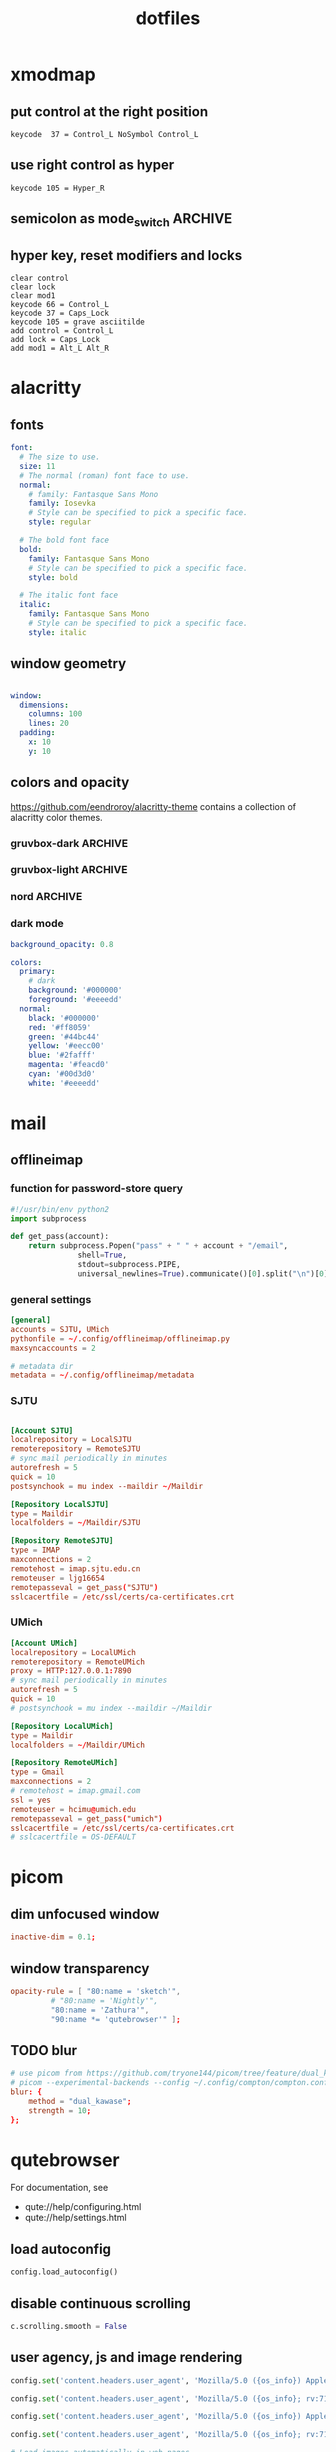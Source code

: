 #+TITLE: dotfiles
#+STARTUP: content
#+PROPERTY: header-args:sh   :tangle-mode (identity #o755)

* xmodmap
:PROPERTIES:
:header-args: :tangle ~/.Xmodmap
:END:

** put control at the right position

#+begin_src fundamental
keycode  37 = Control_L NoSymbol Control_L
#+end_src

** use right control as hyper

#+begin_src fundamental
keycode 105 = Hyper_R
#+end_src

** semicolon as mode_switch                                       :ARCHIVE:
:PROPERTIES:
:header-args: :tangle nil
:END:

 The idea is from https://oremacs.com/2015/02/14/semi-xmodmap/

#+begin_src fundamental
keycode  47 = Mode_switch Mode_switch Mode_switch
#+end_src

*** for {1-9} ∪ {0}, mode_switch acts as shift

#+begin_src fundamental
keycode  49 = Escape Escape
keycode  10 = 1 exclam exclam U2081
keycode  11 = 2 at at U2082
keycode  12 = 3 numbersign numbersign U2083
keycode  13 = 4 dollar dollar U2084
keycode  14 = 5 percent percent U2085
keycode  15 = 6 asciicircum asciicircum U2086
keycode  16 = 7 ampersand ampersand U2087
keycode  17 = 8 asterisk asterisk U2605
keycode  18 = 9 parenleft parenleft U2089
keycode  19 = 0 parenright parenright U2080
#+end_src

*** for a-z

#+begin_src fundamental
keycode  24 = q Q U03B8 U0398
keycode  25 = w W backslash bar
keycode  26 = e E equal U0395
keycode  27 = r R U03C1
keycode  28 = t T asciitilde U03A4
keycode  29 = y Y grave U03A5
keycode  30 = u U U03C8 U03A8
keycode  31 = i I Tab ISO_Left_Tab
keycode  32 = o O asciicircum U039F
keycode  33 = p P U03C0 U03A0
keycode  38 = a A minus U03b1
keycode  39 = s S underscore U039E
keycode  40 = d D colon U0394
keycode  41 = f F BackSpace U03A6
keycode  42 = g G greater U0393
keycode  43 = h H U03B7 U0397
keycode  44 = j J semicolon U03AA
keycode  45 = k K U03BA U039A
keycode  46 = l L less U039B
keycode  52 = z Z plus U0396
keycode  53 = x X U03C7 U03A7
keycode  54 = c C U03C3 U03A3
keycode  55 = v V Return U03DE
keycode  56 = b B grave U03B2
keycode  57 = n N U03BD U039D
keycode  58 = m M U03BC U039C
#+end_src

** hyper key, reset modifiers and locks

#+begin_src fundamental
clear control
clear lock
clear mod1
keycode 66 = Control_L
keycode 37 = Caps_Lock
keycode 105 = grave asciitilde
add control = Control_L
add lock = Caps_Lock
add mod1 = Alt_L Alt_R
#+end_src

* alacritty
:PROPERTIES:
:header-args: :tangle ~/.config/alacritty/alacritty.yml
:END:

** fonts

#+begin_src yaml
font:
  # The size to use.
  size: 11
  # The normal (roman) font face to use.
  normal:
    # family: Fantasque Sans Mono
    family: Iosevka
    # Style can be specified to pick a specific face.
    style: regular

  # The bold font face
  bold:
    family: Fantasque Sans Mono
    # Style can be specified to pick a specific face.
    style: bold

  # The italic font face
  italic:
    family: Fantasque Sans Mono
    # Style can be specified to pick a specific face.
    style: italic
#+end_src

** window geometry

#+begin_src yaml

window:
  dimensions:
    columns: 100
    lines: 20
  padding:
    x: 10
    y: 10

#+end_src

** colors and opacity


https://github.com/eendroroy/alacritty-theme contains a collection of alacritty color themes.

*** gruvbox-dark                                                  :ARCHIVE:

#+begin_src yaml
# Colors (Gruvbox dark)
colors:
  # Default colors
  primary:
    # hard contrast: background = '0x1d2021'
    background: '0x282828'
    # soft contrast: background = '0x32302f'
    foreground: '0xebdbb2'

  # Normal colors
  normal:
    black:   '0x282828'
    red:     '0xcc241d'
    green:   '0x98971a'
    yellow:  '0xd79921'
    blue:    '0x458588'
    magenta: '0xb16286'
    cyan:    '0x689d6a'
    white:   '0xa89984'

  # Bright colors
  bright:
    black:   '0x928374'
    red:     '0xfb4934'
    green:   '0xb8bb26'
    yellow:  '0xfabd2f'
    blue:    '0x83a598'
    magenta: '0xd3869b'
    cyan:    '0x8ec07c'
    white:   '0xebdbb2'
#+end_src

*** gruvbox-light                                                   :ARCHIVE:

#+begin_src yaml
# Colors (Gruvbox light)
colors:
  # Default colors
  primary:
    # hard contrast: background = '0xf9f5d7'
    background: '0xfbf1c7'
    # soft contrast: background = '0xf2e5bc'
    foreground: '0x3c3836'

  # Normal colors
  normal:
    black:   '0xfbf1c7'
    red:     '0xcc241d'
    green:   '0x98971a'
    yellow:  '0xd79921'
    blue:    '0x458588'
    magenta: '0xb16286'
    cyan:    '0x689d6a'
    white:   '0x7c6f64'

  # Bright colors
  bright:
    black:   '0x928374'
    red:     '0x9d0006'
    green:   '0x79740e'
    yellow:  '0xb57614'
    blue:    '0x076678'
    magenta: '0x8f3f71'
    cyan:    '0x427b58'
    white:   '0x3c3836'
#+end_src

*** nord                                                            :ARCHIVE:

But the background is just black.

#+begin_src yaml
background_opacity: 0.8

colors:
  primary:
    # background: '#2e3441'
    background: "#000000"
    foreground: '#eceff1'
    dim_foreground: '#a5abb6'
  cursor:
    text: '#2e3440'
    cursor: '#d8dee9'
  vi_mode_cursor:
    text: '#2e3440'
    cursor: '#d8dee9'
  selection:
    text: CellForeground
    background: '#4c566a'
  search:
    matches:
      foreground: CellBackground
      background: '#88c0d0'
    bar:
      background: '#434c5e'
      foreground: '#d8dee9'
  normal:
    black: '#3b4252'
    red: '#bf616a'
    green: '#a3be8c'
    yellow: '#ebcb8b'
    blue: '#81a1c1'
    magenta: '#b48ead'
    cyan: '#88c0d0'
    white: '#e5e9f0'
  bright:
    black: '#4c566a'
    red: '#bf616a'
    green: '#a3be8c'
    yellow: '#ebcb8b'
    blue: '#81a1c1'
    magenta: '#b48ead'
    cyan: '#8fbcbb'
    white: '#eceff4'
  dim:
    black: '#373e4d'
    red: '#94545d'
    green: '#809575'
    yellow: '#b29e75'
    blue: '#68809a'
    magenta: '#8c738c'
    cyan: '#6d96a5'
    white: '#aeb3bb'
#+end_src

*** dark mode
#+begin_src yaml
background_opacity: 0.8

colors:
  primary:
    # dark
    background: '#000000'
    foreground: '#eeeedd'
  normal:
    black: '#000000'
    red: '#ff8059'
    green: '#44bc44'
    yellow: '#eecc00'
    blue: '#2fafff'
    magenta: '#feacd0'
    cyan: '#00d3d0'
    white: '#eeeedd'

#+end_src
* mail
** offlineimap
:PROPERTIES:
:header-args: :tangle ~/.config/offlineimap/config
:END:

*** function for password-store query
:PROPERTIES:
:header-args: :tangle ~/.config/offlineimap/offlineimap.py
:END:

#+begin_src python :tangle-mode (identity #o755)
#!/usr/bin/env python2
import subprocess

def get_pass(account):
    return subprocess.Popen("pass" + " " + account + "/email",
			   shell=True,
			   stdout=subprocess.PIPE,
			   universal_newlines=True).communicate()[0].split("\n")[0]

#+end_src

*** general settings

#+begin_src conf
[general]
accounts = SJTU, UMich
pythonfile = ~/.config/offlineimap/offlineimap.py
maxsyncaccounts = 2

# metadata dir
metadata = ~/.config/offlineimap/metadata
#+end_src

*** SJTU

#+begin_src conf

[Account SJTU]
localrepository = LocalSJTU
remoterepository = RemoteSJTU
# sync mail periodically in minutes
autorefresh = 5
quick = 10
postsynchook = mu index --maildir ~/Maildir

[Repository LocalSJTU]
type = Maildir
localfolders = ~/Maildir/SJTU

[Repository RemoteSJTU]
type = IMAP
maxconnections = 2
remotehost = imap.sjtu.edu.cn
remoteuser = ljg16654
remotepasseval = get_pass("SJTU")
sslcacertfile = /etc/ssl/certs/ca-certificates.crt
#+end_src

*** UMich

#+begin_src conf
[Account UMich]
localrepository = LocalUMich
remoterepository = RemoteUMich
proxy = HTTP:127.0.0.1:7890
# sync mail periodically in minutes
autorefresh = 5
quick = 10
# postsynchook = mu index --maildir ~/Maildir

[Repository LocalUMich]
type = Maildir
localfolders = ~/Maildir/UMich

[Repository RemoteUMich]
type = Gmail
maxconnections = 2
# remotehost = imap.gmail.com
ssl = yes
remoteuser = hcimu@umich.edu
remotepasseval = get_pass("umich")
sslcacertfile = /etc/ssl/certs/ca-certificates.crt
# sslcacertfile = OS-DEFAULT
#+end_src

* picom
:PROPERTIES:
:header-args: :tangle ~/.config/compton/compton.conf
:END:

** dim unfocused window

#+begin_src conf :tangle nil
inactive-dim = 0.1;
#+end_src

** window transparency

#+begin_src conf :tangle nil
opacity-rule = [ "80:name = 'sketch'",
		 # "80:name = 'Nightly'",
		 "80:name = 'Zathura'",
		 "90:name *= 'qutebrowser'" ];
#+end_src

** TODO blur

#+begin_src conf :tangle nil
# use picom from https://github.com/tryone144/picom/tree/feature/dual_kawase:
# picom --experimental-backends --config ~/.config/compton/compton.conf --backend glx
blur: {
	method = "dual_kawase";
	strength = 10;
};
#+end_src

* qutebrowser
:PROPERTIES:
:header-args: :tangle ~/.config/qutebrowser/config.py
:END:

For documentation, see
+ qute://help/configuring.html
+ qute://help/settings.html

** load autoconfig

#+begin_src python
config.load_autoconfig()
#+end_src

** disable continuous scrolling

#+begin_src python
c.scrolling.smooth = False
#+end_src

** user agency, js and image rendering

#+begin_src python
config.set('content.headers.user_agent', 'Mozilla/5.0 ({os_info}) AppleWebKit/{webkit_version} (KHTML, like Gecko) {upstream_browser_key}/{upstream_browser_version} Safari/{webkit_version}', 'https://web.whatsapp.com/')

config.set('content.headers.user_agent', 'Mozilla/5.0 ({os_info}; rv:71.0) Gecko/20100101 Firefox/71.0', 'https://accounts.google.com/*')

config.set('content.headers.user_agent', 'Mozilla/5.0 ({os_info}) AppleWebKit/537.36 (KHTML, like Gecko) Chrome/99 Safari/537.36', 'https://*.slack.com/*')

config.set('content.headers.user_agent', 'Mozilla/5.0 ({os_info}; rv:71.0) Gecko/20100101 Firefox/71.0', 'https://docs.google.com/*')

# Load images automatically in web pages.
# Type: Bool
config.set('content.images', True, 'chrome-devtools://*')

# Load images automatically in web pages.
# Type: Bool
config.set('content.images', True, 'devtools://*')

# Enable JavaScript.
# Type: Bool
config.set('content.javascript.enabled', True, 'chrome-devtools://*')

# Enable JavaScript.
# Type: Bool
config.set('content.javascript.enabled', True, 'devtools://*')

# Enable JavaScript.
# Type: Bool
config.set('content.javascript.enabled', True, 'chrome://*/*')

# Enable JavaScript.
# Type: Bool
config.set('content.javascript.enabled', True, 'qute://*/*')

#+end_src

** proxy

#+begin_src python
# c.content.proxy = 'http://127.0.0.1:7890'
#+end_src

** zoom ratios

#+begin_src python
c.zoom.default = '175%'
c.zoom.levels = ["50%", "100%", "150%", "175%", "200%", "225%", "250%", "300%", "350%"]
#+end_src

** dealing with sessions and windows

#+begin_src python
c.tabs.tabs_are_windows = False
c.tabs.last_close = "ignore"

c.auto_save.session = True
c.session.lazy_restore = True
c.content.autoplay = False
#+end_src

** COMMENT color scheme

A collection of themes can be found at https://github.com/theova/base16-qutebrowser/tree/main/themes/minimal.

*** nord                                                            :ARCHIVE:

#+begin_src python
nord = {
    # Polar Night
    'nord0': '#2e3440',
    'nord1': '#3b4252',
    'nord2': '#434c5e',
    'nord3': '#4c566a',
    # Snow Storm
    'nord4': '#d8dee9',
    'nord5': '#e5e9f0',
    'nord6': '#eceff4',
    # Frost
    'nord7': '#8fbcbb',
    'nord8': '#88c0d0',
    'nord9': '#81a1c1',
    'nord10': '#5e81ac',
    # Aurora
    'nord11': '#bf616a',
    'nord12': '#d08770',
    'nord13': '#ebcb8b',
    'nord14': '#a3be8c',
    'nord15': '#b48ead',
}

## Background color of the completion widget category headers.
## Type: QssColor
c.colors.completion.category.bg = nord['nord0']

## Bottom border color of the completion widget category headers.
## Type: QssColor
c.colors.completion.category.border.bottom = nord['nord0']

## Top border color of the completion widget category headers.
## Type: QssColor
c.colors.completion.category.border.top = nord['nord0']

## Foreground color of completion widget category headers.
## Type: QtColor
c.colors.completion.category.fg = nord['nord5']

## Background color of the completion widget for even rows.
## Type: QssColor
c.colors.completion.even.bg = nord['nord1']

## Background color of the completion widget for odd rows.
## Type: QssColor
c.colors.completion.odd.bg = nord['nord1']

## Text color of the completion widget.
## Type: QtColor
c.colors.completion.fg = nord['nord4']

## Background color of the selected completion item.
## Type: QssColor
c.colors.completion.item.selected.bg = nord['nord3']

## Bottom border color of the selected completion item.
## Type: QssColor
c.colors.completion.item.selected.border.bottom = nord['nord3']

## Top border color of the completion widget category headers.
## Type: QssColor
c.colors.completion.item.selected.border.top = nord['nord3']

## Foreground color of the selected completion item.
## Type: QtColor
c.colors.completion.item.selected.fg = nord['nord6']

## Foreground color of the matched text in the completion.
## Type: QssColor
c.colors.completion.match.fg = nord['nord13']

## Color of the scrollbar in completion view
## Type: QssColor
c.colors.completion.scrollbar.bg = nord['nord1']

## Color of the scrollbar handle in completion view.
## Type: QssColor
c.colors.completion.scrollbar.fg = nord['nord5']

## Background color for the download bar.
## Type: QssColor
c.colors.downloads.bar.bg = nord['nord0']

## Background color for downloads with errors.
## Type: QtColor
c.colors.downloads.error.bg = nord['nord11']

## Foreground color for downloads with errors.
## Type: QtColor
c.colors.downloads.error.fg = nord['nord5']

## Color gradient stop for download backgrounds.
## Type: QtColor
c.colors.downloads.stop.bg = nord['nord15']

## Color gradient interpolation system for download backgrounds.
## Type: ColorSystem
## Valid values:
##   - rgb: Interpolate in the RGB color system.
##   - hsv: Interpolate in the HSV color system.
##   - hsl: Interpolate in the HSL color system.
##   - none: Don't show a gradient.
c.colors.downloads.system.bg = 'none'

## Background color for hints. Note that you can use a `rgba(...)` value
## for transparency.
## Type: QssColor
c.colors.hints.bg = nord['nord13']

## Font color for hints.
## Type: QssColor
c.colors.hints.fg = nord['nord0']

## Font color for the matched part of hints.
## Type: QssColor
c.colors.hints.match.fg = nord['nord10']

## Background color of the keyhint widget.
## Type: QssColor
c.colors.keyhint.bg = nord['nord1']

## Text color for the keyhint widget.
## Type: QssColor
c.colors.keyhint.fg = nord['nord5']

## Highlight color for keys to complete the current keychain.
## Type: QssColor
c.colors.keyhint.suffix.fg = nord['nord13']

## Background color of an error message.
## Type: QssColor
c.colors.messages.error.bg = nord['nord11']

## Border color of an error message.
## Type: QssColor
c.colors.messages.error.border = nord['nord11']

## Foreground color of an error message.
## Type: QssColor
c.colors.messages.error.fg = nord['nord5']

## Background color of an info message.
## Type: QssColor
c.colors.messages.info.bg = nord['nord8']

## Border color of an info message.
## Type: QssColor
c.colors.messages.info.border = nord['nord8']

## Foreground color an info message.
## Type: QssColor
c.colors.messages.info.fg = nord['nord5']

## Background color of a warning message.
## Type: QssColor
c.colors.messages.warning.bg = nord['nord12']

## Border color of a warning message.
## Type: QssColor
c.colors.messages.warning.border = nord['nord12']

## Foreground color a warning message.
## Type: QssColor
c.colors.messages.warning.fg = nord['nord5']

## Background color for prompts.
## Type: QssColor
c.colors.prompts.bg = nord['nord2']

# ## Border used around UI elements in prompts.
# ## Type: String
c.colors.prompts.border = '1px solid ' + nord['nord0']

## Foreground color for prompts.
## Type: QssColor
c.colors.prompts.fg = nord['nord5']

## Background color for the selected item in filename prompts.
## Type: QssColor
c.colors.prompts.selected.bg = nord['nord3']

## Background color of the statusbar in caret mode.
## Type: QssColor
c.colors.statusbar.caret.bg = nord['nord15']

## Foreground color of the statusbar in caret mode.
## Type: QssColor
c.colors.statusbar.caret.fg = nord['nord5']

## Background color of the statusbar in caret mode with a selection.
## Type: QssColor
c.colors.statusbar.caret.selection.bg = nord['nord15']

## Foreground color of the statusbar in caret mode with a selection.
## Type: QssColor
c.colors.statusbar.caret.selection.fg = nord['nord5']

## Background color of the statusbar in command mode.
## Type: QssColor
c.colors.statusbar.command.bg = nord['nord2']

## Foreground color of the statusbar in command mode.
## Type: QssColor
c.colors.statusbar.command.fg = nord['nord5']

## Background color of the statusbar in private browsing + command mode.
## Type: QssColor
c.colors.statusbar.command.private.bg = nord['nord2']

## Foreground color of the statusbar in private browsing + command mode.
## Type: QssColor
c.colors.statusbar.command.private.fg = nord['nord5']

## Background color of the statusbar in insert mode.
## Type: QssColor
c.colors.statusbar.insert.bg = nord['nord14']

## Foreground color of the statusbar in insert mode.
## Type: QssColor
c.colors.statusbar.insert.fg = nord['nord1']

## Background color of the statusbar.
## Type: QssColor
c.colors.statusbar.normal.bg = nord['nord0']

## Foreground color of the statusbar.
## Type: QssColor
c.colors.statusbar.normal.fg = nord['nord5']

## Background color of the statusbar in passthrough mode.
## Type: QssColor
c.colors.statusbar.passthrough.bg = nord['nord10']

## Foreground color of the statusbar in passthrough mode.
## Type: QssColor
c.colors.statusbar.passthrough.fg = nord['nord5']

## Background color of the statusbar in private browsing mode.
## Type: QssColor
c.colors.statusbar.private.bg = nord['nord3']

## Foreground color of the statusbar in private browsing mode.
## Type: QssColor
c.colors.statusbar.private.fg = nord['nord5']

## Background color of the progress bar.
## Type: QssColor
c.colors.statusbar.progress.bg = nord['nord5']

## Foreground color of the URL in the statusbar on error.
## Type: QssColor
c.colors.statusbar.url.error.fg = nord['nord11']

## Default foreground color of the URL in the statusbar.
## Type: QssColor
c.colors.statusbar.url.fg = nord['nord5']

## Foreground color of the URL in the statusbar for hovered links.
## Type: QssColor
c.colors.statusbar.url.hover.fg = nord['nord8']

## Foreground color of the URL in the statusbar on successful load
## (http).
## Type: QssColor
c.colors.statusbar.url.success.http.fg = nord['nord5']

## Foreground color of the URL in the statusbar on successful load
## (https).
## Type: QssColor
c.colors.statusbar.url.success.https.fg = nord['nord14']

## Foreground color of the URL in the statusbar when there's a warning.
## Type: QssColor
c.colors.statusbar.url.warn.fg = nord['nord12']

## Background color of the tab bar.
## Type: QtColor
c.colors.tabs.bar.bg = nord['nord3']

## Background color of unselected even tabs.
## Type: QtColor
c.colors.tabs.even.bg = nord['nord3']

## Foreground color of unselected even tabs.
## Type: QtColor
c.colors.tabs.even.fg = nord['nord5']

## Color for the tab indicator on errors.
## Type: QtColor
c.colors.tabs.indicator.error = nord['nord11']

## Color gradient start for the tab indicator.
## Type: QtColor
# c.colors.tabs.indicator.start = nord['violet']

## Color gradient end for the tab indicator.
## Type: QtColor
# c.colors.tabs.indicator.stop = nord['orange']

## Color gradient interpolation system for the tab indicator.
## Type: ColorSystem
## Valid values:
##   - rgb: Interpolate in the RGB color system.
##   - hsv: Interpolate in the HSV color system.
##   - hsl: Interpolate in the HSL color system.
##   - none: Don't show a gradient.
c.colors.tabs.indicator.system = 'none'

## Background color of unselected odd tabs.
## Type: QtColor
c.colors.tabs.odd.bg = nord['nord3']

## Foreground color of unselected odd tabs.
## Type: QtColor
c.colors.tabs.odd.fg = nord['nord5']

# ## Background color of selected even tabs.
# ## Type: QtColor
c.colors.tabs.selected.even.bg = nord['nord0']

# ## Foreground color of selected even tabs.
# ## Type: QtColor
c.colors.tabs.selected.even.fg = nord['nord5']

# ## Background color of selected odd tabs.
# ## Type: QtColor
c.colors.tabs.selected.odd.bg = nord['nord0']

# ## Foreground color of selected odd tabs.
# ## Type: QtColor
c.colors.tabs.selected.odd.fg = nord['nord5']

## Background color for webpages if unset (or empty to use the theme's
## color)
## Type: QtColor
# c.colors.webpage.bg = 'white'

#+end_src

*** gruvbox light soft

#+begin_src python
# base16-qutebrowser (https://github.com/theova/base16-qutebrowser)
# Base16 qutebrowser template by theova and Daniel Mulford
# Gruvbox light, soft scheme by Dawid Kurek (dawikur@gmail.com), morhetz (https://github.com/morhetz/gruvbox)

base00 = "#f2e5bc"
base01 = "#ebdbb2"
base02 = "#d5c4a1"
base03 = "#bdae93"
base04 = "#665c54"
base05 = "#504945"
base06 = "#3c3836"
base07 = "#282828"
base08 = "#9d0006"
base09 = "#af3a03"
base0A = "#b57614"
base0B = "#79740e"
base0C = "#427b58"
base0D = "#076678"
base0E = "#8f3f71"
base0F = "#d65d0e"

# set qutebrowser colors

# Text color of the completion widget. May be a single color to use for
# all columns or a list of three colors, one for each column.
c.colors.completion.fg = base05

# Background color of the completion widget for odd rows.
c.colors.completion.odd.bg = base00

# Background color of the completion widget for even rows.
c.colors.completion.even.bg = base00

# Foreground color of completion widget category headers.
c.colors.completion.category.fg = base0D

# Background color of the completion widget category headers.
c.colors.completion.category.bg = base00

# Top border color of the completion widget category headers.
c.colors.completion.category.border.top = base00

# Bottom border color of the completion widget category headers.
c.colors.completion.category.border.bottom = base00

# Foreground color of the selected completion item.
c.colors.completion.item.selected.fg = base05

# Background color of the selected completion item.
c.colors.completion.item.selected.bg = base02

# Top border color of the selected completion item.
c.colors.completion.item.selected.border.top = base02

# Bottom border color of the selected completion item.
c.colors.completion.item.selected.border.bottom = base02

# Foreground color of the matched text in the selected completion item.
c.colors.completion.item.selected.match.fg = base05

# Foreground color of the matched text in the completion.
c.colors.completion.match.fg = base09

# Color of the scrollbar handle in the completion view.
c.colors.completion.scrollbar.fg = base05

# Color of the scrollbar in the completion view.
c.colors.completion.scrollbar.bg = base00

# Background color of disabled items in the context menu.
c.colors.contextmenu.disabled.bg = base01

# Foreground color of disabled items in the context menu.
c.colors.contextmenu.disabled.fg = base04

# Background color of the context menu. If set to null, the Qt default is used.
c.colors.contextmenu.menu.bg = base00

# Foreground color of the context menu. If set to null, the Qt default is used.
c.colors.contextmenu.menu.fg =  base05

# Background color of the context menu’s selected item. If set to null, the Qt default is used.
c.colors.contextmenu.selected.bg = base02

#Foreground color of the context menu’s selected item. If set to null, the Qt default is used.
c.colors.contextmenu.selected.fg = base05

# Background color for the download bar.
c.colors.downloads.bar.bg = base00

# Color gradient start for download text.
c.colors.downloads.start.fg = base00

# Color gradient start for download backgrounds.
c.colors.downloads.start.bg = base0D

# Color gradient end for download text.
c.colors.downloads.stop.fg = base00

# Color gradient stop for download backgrounds.
c.colors.downloads.stop.bg = base0C

# Foreground color for downloads with errors.
c.colors.downloads.error.fg = base08

# Font color for hints.
c.colors.hints.fg = base00

# Background color for hints. Note that you can use a `rgba(...)` value
# for transparency.
c.colors.hints.bg = base0A

# Font color for the matched part of hints.
c.colors.hints.match.fg = base05

# Text color for the keyhint widget.
c.colors.keyhint.fg = base05

# Highlight color for keys to complete the current keychain.
c.colors.keyhint.suffix.fg = base05

# Background color of the keyhint widget.
c.colors.keyhint.bg = base00

# Foreground color of an error message.
c.colors.messages.error.fg = base00

# Background color of an error message.
c.colors.messages.error.bg = base08

# Border color of an error message.
c.colors.messages.error.border = base08

# Foreground color of a warning message.
c.colors.messages.warning.fg = base00

# Background color of a warning message.
c.colors.messages.warning.bg = base0E

# Border color of a warning message.
c.colors.messages.warning.border = base0E

# Foreground color of an info message.
c.colors.messages.info.fg = base05

# Background color of an info message.
c.colors.messages.info.bg = base00

# Border color of an info message.
c.colors.messages.info.border = base00

# Foreground color for prompts.
c.colors.prompts.fg = base05

# Border used around UI elements in prompts.
c.colors.prompts.border = base00

# Background color for prompts.
c.colors.prompts.bg = base00

# Background color for the selected item in filename prompts.
c.colors.prompts.selected.bg = base02

# Foreground color for the selected item in filename prompts.
c.colors.prompts.selected.fg = base05

# Foreground color of the statusbar.
c.colors.statusbar.normal.fg = base05

# Background color of the statusbar.
c.colors.statusbar.normal.bg = base00

# Foreground color of the statusbar in insert mode.
c.colors.statusbar.insert.fg = base0C

# Background color of the statusbar in insert mode.
c.colors.statusbar.insert.bg = base00

# Foreground color of the statusbar in passthrough mode.
c.colors.statusbar.passthrough.fg = base0A

# Background color of the statusbar in passthrough mode.
c.colors.statusbar.passthrough.bg = base00

# Foreground color of the statusbar in private browsing mode.
c.colors.statusbar.private.fg = base0E

# Background color of the statusbar in private browsing mode.
c.colors.statusbar.private.bg = base00

# Foreground color of the statusbar in command mode.
c.colors.statusbar.command.fg = base04

# Background color of the statusbar in command mode.
c.colors.statusbar.command.bg = base01

# Foreground color of the statusbar in private browsing + command mode.
c.colors.statusbar.command.private.fg = base0E

# Background color of the statusbar in private browsing + command mode.
c.colors.statusbar.command.private.bg = base01

# Foreground color of the statusbar in caret mode.
c.colors.statusbar.caret.fg = base0D

# Background color of the statusbar in caret mode.
c.colors.statusbar.caret.bg = base00

# Foreground color of the statusbar in caret mode with a selection.
c.colors.statusbar.caret.selection.fg = base0D

# Background color of the statusbar in caret mode with a selection.
c.colors.statusbar.caret.selection.bg = base00

# Background color of the progress bar.
c.colors.statusbar.progress.bg = base0D

# Default foreground color of the URL in the statusbar.
c.colors.statusbar.url.fg = base05

# Foreground color of the URL in the statusbar on error.
c.colors.statusbar.url.error.fg = base08

# Foreground color of the URL in the statusbar for hovered links.
c.colors.statusbar.url.hover.fg = base09

# Foreground color of the URL in the statusbar on successful load
# (http).
c.colors.statusbar.url.success.http.fg = base0B

# Foreground color of the URL in the statusbar on successful load
# (https).
c.colors.statusbar.url.success.https.fg = base0B

# Foreground color of the URL in the statusbar when there's a warning.
c.colors.statusbar.url.warn.fg = base0E

# Background color of the tab bar.
c.colors.tabs.bar.bg = base00

# Color gradient start for the tab indicator.
c.colors.tabs.indicator.start = base0D

# Color gradient end for the tab indicator.
c.colors.tabs.indicator.stop = base0C

# Color for the tab indicator on errors.
c.colors.tabs.indicator.error = base08

# Foreground color of unselected odd tabs.
c.colors.tabs.odd.fg = base05

# Background color of unselected odd tabs.
c.colors.tabs.odd.bg = base00

# Foreground color of unselected even tabs.
c.colors.tabs.even.fg = base05

# Background color of unselected even tabs.
c.colors.tabs.even.bg = base00

# Background color of pinned unselected even tabs.
c.colors.tabs.pinned.even.bg = base0B

# Foreground color of pinned unselected even tabs.
c.colors.tabs.pinned.even.fg = base00

# Background color of pinned unselected odd tabs.
c.colors.tabs.pinned.odd.bg = base0B

# Foreground color of pinned unselected odd tabs.
c.colors.tabs.pinned.odd.fg = base00

# Background color of pinned selected even tabs.
c.colors.tabs.pinned.selected.even.bg = base02

# Foreground color of pinned selected even tabs.
c.colors.tabs.pinned.selected.even.fg = base05

# Background color of pinned selected odd tabs.
c.colors.tabs.pinned.selected.odd.bg = base02

# Foreground color of pinned selected odd tabs.
c.colors.tabs.pinned.selected.odd.fg = base05

# Foreground color of selected odd tabs.
c.colors.tabs.selected.odd.fg = base05

# Background color of selected odd tabs.
c.colors.tabs.selected.odd.bg = base02

# Foreground color of selected even tabs.
c.colors.tabs.selected.even.fg = base05

# Background color of selected even tabs.
c.colors.tabs.selected.even.bg = base02

# Background color for webpages if unset (or empty to use the theme's
# color).
c.colors.webpage.bg = base00
#+end_src

** fonts

#+begin_src python
# c.fonts.default_family = "Victor Mono"
# c.fonts.default_family = "Fantasque Sans Mono"
# c.fonts.default_size = "11pt"
c.fonts.web.family.cursive = "Iosevka"
c.fonts.web.family.fantasy= "Iosevka"
c.fonts.web.family.fixed = "Iosevka"
c.fonts.web.family.sans_serif = "Iosevka"
c.fonts.web.family.sans_serif = "Iosevka"
c.fonts.web.family.serif = "Iosevka"
c.fonts.web.family.standard = "Iosevka"
c.fonts.web.family.standard = "Iosevka"
#+end_src

** usrscripts

[[https://qutebrowser.org/doc/userscripts.html][documentation]]
[[file:~/.local/share/qutebrowser/userscripts/][usrscript directory]]

#+begin_src sh :tangle ~/.local/share/qutebrowser/userscripts/emacs-other-window.sh
#!/usr/bin/env zsh
emacsclient -e "(other-window 1)"
#+end_src

** keybindings

#+begin_src python
config.bind('w', 'spawn --userscript emacs-other-window.sh') # or exwm integration
config.bind(',1', 'window-only')
config.bind(',r', 'restart')
config.bind(',d', 'set colors.webpage.darkmode.enabled true')
config.bind(',l', 'set colors.webpage.darkmode.enabled false')
config.bind(',o', 'download-open')
config.bind('tf', 'fullscreen')
config.bind('a', 'tab-select')
#+end_src

** TODO integration with org roam capture

#+begin_src python :tangle nil
import os
# nasty tip 1: must give full path
# nasty tip 2: passing --userscript argument doesn't seem to work
config.bind("<Ctrl-r>", "spawn python /home/nil/.local/share/qutebrowser/userscripts/roam-capture.py \"{url:pretty}\" \"{title}\"")
config.unbind("wo", mode="normal")
config.bind("wo", "window-only", mode="normal")
#+end_src

* stumpwm
#+begin_src lisp
(load "~/.config/emacs-experiment/straight/repos/sly/slynk/slynk-loader.lisp")
(slynk-loader:init)
(slynk:create-server :dont-close t :port 4005)

;; (load "~/.sbclrc")
;; (ql:quickload "clx-truetype")

(setf *mouse-focus-policy* :click)

(stumpwm:add-to-load-path "~/.guix-profile/share/common-lisp/sbcl/stumpwm-ttf-fonts/")
(stumpwm:add-to-load-path "~/.guix-profile/share/common-lisp/sbcl/stumpwm-stumptray/")
(stumpwm:add-to-load-path "~/.guix-profile/share/common-lisp/sbcl/clx-truetype/")
(stumpwm:add-to-load-path "~/.guix-profile/share/common-lisp/sbcl/stumpwm-winner-mode/")
(stumpwm:add-to-load-path "~/.guix-profile/share/common-lisp/sbcl/stumpwm-swm-gaps/")

(load-module "ttf-fonts")
(load-module "stumptray")
(load-module "clx-truetype")
(load-module "winner-mode")
(load-module "swm-gaps")

(setf swm-gaps:*outer-gaps-size* 100)
(setf swm-gaps:*inner-gaps-size* 50)

(setf winner-mode:*tmp-folder*
      (merge-pathnames #p"tmp/" (user-homedir-pathname)))
;; (add-hook *post-command-hook* (lambda (command)
				;; (when (member command winner-mode:*default-commands*)
				  ;; (winner-mode:dump-group-to-file))))
;; (setf *post-command-hook* nil)

(defparameter xft:+font-cache-filename+
  #.(merge-pathnames "font-cache.sexp"
		     (merge-pathnames ".fonts/" (user-homedir-pathname))))
(defparameter xft:*font-dirs*
  (list #.(merge-pathnames ".guix-profile/share/fonts/truetype/" (user-homedir-pathname))))

(xft:cache-fonts)
(set-font (make-instance 'xft:font :family "Fantasque Sans Mono" :subfamily "Regular" :size 24))

(defcommand reset-font () ()
  (set-font (make-instance 'xft:font :family "Fantasque Sans Mono" :subfamily "Regular" :size 24)))

(defcommand emacs () ()
  (run-or-raise "emacs" '(:class "Emacs") nil))
(defcommand qutebrowser () ()
  (run-or-raise "qutebrowser" '(:class "qutebrowser") nil))
(defcommand alacritty () ()
  (run-or-raise "alacritty" '(:class "Alacritty") nil))
(defcommand nyxt () ()
  (run-or-raise "GDK_SCALE=2 GDK_DPI_SCALE=0.5 nyxt" '(:class "Nyxt") nil))

;; TODO: rewrite fselect to use alphabets to index windows

(define-key *root-map* (kbd ",") "gprev")
(define-key *root-map* (kbd ".") "gnext")
(define-key *top-map* (kbd "s-q") "qutebrowser")
(define-key *top-map* (kbd "s-e") "emacs")
(define-key *top-map* (kbd "s-a") "alacritty")
(define-key *top-map* (kbd "s-n") "nyxt")
(define-key *top-map* (kbd "s-j") "fnext")
(define-key *top-map* (kbd "s-SPC") "next-in-frame")
(define-key *top-map* (kbd "s-k") "fprev")
(define-key *top-map* (kbd "s-[") "prev")
(define-key *top-map* (kbd "s-]") "next")
;; fselect: select window like ace-window
(define-key *top-map* (kbd "s-o") "pull-from-windowlist")
(define-key *top-map* (kbd "s-f") "fullscreen")
(define-key *top-map* (kbd "s-'") "grouplist")
(define-key *top-map* (kbd "s-/") "toggle-gaps")
(define-key *top-map* (kbd "s-RET") "expose")
(define-key *top-map* (kbd "s-m") "mode-line")
;; TODO mode-line
;; learn from https://github.com/alezost/stumpwm-config

;; (load #.(merge-pathnames ".stumpwm.d/mode-line-battery.lisp" (user-homedir-pathname)))

;; join string: https://stackoverflow.com/questions/8830888/whats-the-canonical-way-to-join-strings-in-a-list
(defun battery-string ()
  (let ((command "upower -i $(upower -e | grep BAT) | grep --color=never -E \"state|to\ full|to\ empty|percentage\""))
    (format nil "~{~A~^ ~}"
	  (remove-if (lambda (s) (= 0 (length s)))
		     (cl-ppcre:split "\\s"
				     (stumpwm:run-shell-command command t))))))
;; (defparameter *tab-file* (merge-pathnames "tmp/emacs-tabs" (user-homedir-pathname)))
;; (defun emacs-tab-string ()
;; (if (probe-file *tab-file*) (with-open-file (in *tab-file*) (read-line in nil nil)) ""))

;; for colors: info "(stumpwm) Colors"
(setf stumpwm:*screen-mode-line-format*
      (list
       "["
       " ^[^2*%d^]"
       " | "
       "^7"
       '(:eval (battery-string))
       "^]"
       "]----------"
       ;; '(:eval (emacs-tab-string))
       "[ ^6%n^]%w]"
       "----------"
       "[%g]"))

(setf *mode-line-background-color* "#000000")
(setf *mode-line-border-color* "#000000")
(setf *mode-line-pad-x* 30)
(setf *mode-line-pad-y* 0)
(setf *mode-line-position* :top)
(setf *mode-line-timeout* 1)
(mode-line)
(stumptray:stumptray)

(setf *normal-border-width* 0)
(setf *window-border-style* :THIN)
#+end_src
* password management and encryption

** gpg agent
:PROPERTIES:
:header-args: :tangle ~/.gnupg/gpg-agent.conf
:END:

*** specify pinentry program

#+begin_src conf
# pinentry-program /home/nil/.guix-profile/bin/pinentry-gtk-2
allow-emacs-pinentry
#+end_src

*** pinentry-emacs

https://github.com/ecraven/pinentry-emacs

#+begin_src sh :shebang /usr/bin/env bash :tangle ~/.gnupg pinentry-emacs :tangle-mode (identity #o755)
set -o pipefail
echo OK
while read cmd rest
do
    case $cmd in
	SETDESC)
	    DESC=$rest
	    if [ ${DESC: -3} != '%0A' ]; then
		DESC="$DESC%0A"
	    fi
	    echo OK
	;;
	CONFIRM)
	    echo ASSUAN_Not_Confirmed
	;;
	SETPROMPT)
	    PROMPT=$rest
	    echo OK
	;;
	SETOK)
	    OK=$rest
	    echo OK
	;;
	SETERROR)
	    ERROR=$rest
	    echo OK
	;;
	GETPIN)

	    RES=$(emacsclient -e "(pinentry-emacs \"$DESC\" \"$PROMPT\" \"$OK\" \"$ERROR\")" | sed -e 's/^"//' -e 's/"$//')
	    if [ $? -ne 0 ]
	    then
		RES=$(pinentry-gtk-2)
	    fi
	    echo D $RES
	    echo OK
	;;
	OPTION)
	    echo OK
	;;
	GETINFO)
	    case $rest in
		pid*)
		    echo D $$
		    echo OK
		    ;;
		version)
		    echo D 1.0.0
		    echo OK
		    ;;
		flavor*)
		    echo D curses:curses
		    echo OK
		    ;;
		ttyinfo*)
		    echo "D - - -"
		    echo OK
		    ;;
	    esac
	;;
	BYE)
	    echo OK
	    exit
	;;
	,*)
	    echo OK
	;;
    esac
done
#+end_src

* nyxt
:PROPERTIES:
:header-args: :tangle nil
:END:

** swank server

#+begin_src lisp
(load "/home/nil/.config/emacs-experiment/straight/repos/sly/slynk/slynk-loader.lisp")
(sly-loader:init)
(slynk:create-server
 :port 5678
 :style swank:*communication-style*
 :dont-close t)
#+end_src

** proxy

#+begin_src lisp
(define-configuration nyxt/proxy-mode:proxy-mode
  ((nyxt/proxy-mode:proxy (make-instance 'proxy
					 :url (quri:uri "http://127.0.0.1:7890")
					 :allowlist '("localhost" "localhost:8080")
					 :proxied-downloads-p t))))

(define-configuration web-buffer
  ((default-modes (append '(proxy-mode) %slot-default%))))
#+end_src

** zoom ratio

related:
+ https://github.com/atlas-engineer/nyxt/issues/151

** mode-line rendering

See [[https://github.com/atlas-engineer/nyxt/issues/1449][related issue]].

#+begin_src lisp :tangle nil
(define-configuration status-buffer ((height 80)))
(define-configuration window
  ((message-buffer-height 50)))
#+end_src

* math latex template
:PROPERTIES:
:header-args: :tangle ~/org-roam/math/math-setup.org
:END:

#+begin_src org
,#+latex_header:\usepackage{libertine}
,#+latex_header:\usepackage{libertinust1math}
,#+latex_header:\usepackage[T1]{fontenc}
,#+latex_header:\usepackage[margin=2.5cm]{geometry}
,#+latex_header:\usepackage{amsthm}
,#+latex_header:\usepackage{physics}
## it seems that xcolor is used by tcolorbox
,#+latex_header:\usepackage{tcolorbox}
,#+latex_header:\usepackage{mathtools}
,#+latex_header:\usepackage{bbold}
,#+latex_header:\newtheorem{theorem}{Theorem}[section]
,#+latex_header:\newtheorem{definition}{Definition}
,#+latex_header:\newtheorem{remark}{Remark}
,#+latex_header:\newtheorem{mexample}{Example}[definition]
,#+latex_header:\newtheorem{proposition}{Proposition}
,#+latex_header:\newtheorem{fact}{Fact}
,#+latex_header:\newtheorem{corollary}{Corollary}[theorem]
,#+latex_header:\newtheorem{lemma}[theorem]{Lemma}
#+end_src

* xsession
:PROPERTIES:
:header-args: :tangle ~/.xsession
:END:

#+begin_src sh
#!/usr/bin/env zsh
xmodmap ~/.Xmodmap
# Source .profile for common environment vars
. ~/.profile

xrdb -merge ~/.Xresources

redshift -l 42:-83 &

# Disable access control for the current user
xhost +SI:localuser:$USER
# xhost +

# Make Java applications aware this is a non-reparenting window manager
export GTK_IM_MODULE="ibus"
export QT_IM_MODULE="ibus"
export XMODIFIERS="@im=ibus"

export GUIX_GTK2_IM_MODULE_FILE=/run/current-system/profile/lib/gtk-2.0/2.10.0/immodules-gtk2.cache
export GUIX_GTK3_IM_MODULE_FILE=/run/current-system/profile/lib/gtk-3.0/3.0.0/immodules-gtk3.cache
export GDK_SCALE=2
export GDK_DPI_SCALE=0.5
export GTK_THEME=Materia-dark-compact

# Start Shepherd to manage user daemons
if [ -z "$(pgrep -u nil shepherd)" ]; then
  shepherd
fi

feh --bg-fill ~/Pictures/wallpaper/jaguar-956516.jpg

# Enable screen compositing
# compton --config ~/.config/compton/compton.conf &
# ~/repos/picom/build/src/picom --experimental-backends --config ~/.config/compton/compton.conf --backend glx &

ibus-daemon --xim --replace --daemonize &
# exec --no-startup-id fcitx5 -d &

# Fire it up
exec dbus-launch emacs -mm --debug-init
# exec guile-wm
# exec xmonad
# exec stumpwm
# path+=$HOME/repos/guix-packages-download/berry/.o/
# sxhkd -c $HOME/.config/sxhkd/sxhkdrc &
# exec berry
# exec i3
#+end_src

* xmonad
:PROPERTIES:
:header-args: :tangle ~/.xmonad/xmonad.hs
:END:
** import modules

#+begin_src haskell
import Data.Ratio
import XMonad
import XMonad.StackSet as W
import XMonad.ManageHook
import XMonad.Util.NamedScratchpad
import XMonad.Util.EZConfig(additionalKeysP, removeKeysP)
import XMonad.Util.Scratchpad
import XMonad.Layout.Hidden
import XMonad.Layout.Gaps
import XMonad.Layout.Spacing
import XMonad.Layout.Accordion
import XMonad.Layout.Circle
import XMonad.Layout.ThreeColumns
import XMonad.Layout.NoBorders
-- https://hackage.haskell.org/package/xmonad-contrib-0.13/docs/XMonad-Actions-WindowGo.html
import XMonad.Actions.CycleWS
import XMonad.Actions.DwmPromote
import XMonad.Actions.DynamicWorkspaceOrder as DO
import XMonad.Actions.WindowGo(runOrRaise, runOrRaiseNext)
import XMonad.Actions.PhysicalScreens(onPrevNeighbour, onNextNeighbour)
import XMonad.Actions.WorkspaceNames(renameWorkspace, getCurrentWorkspaceName, getWorkspaceName)
import XMonad.Actions.SwapWorkspaces(swapTo)
import XMonad.Hooks.DynamicLog
import XMonad.Hooks.EwmhDesktops
import Data.Maybe

#+end_src

** IO monad

#+begin_src haskell

main :: IO ()
main = xmonad
       . ewmh
       =<< statusBar "xmobar" myXmobarPP toggleStructsKey
       myConfig

  where
    toggleStructsKey :: XConfig Layout -> (KeyMask, KeySym)
    toggleStructsKey XConfig{ modMask = m } = (m, xK_b)
#+end_src

** communicating with xmobar

#+begin_src haskell

-- https://xmonad.github.io/xmonad-docs/xmonad-contrib/XMonad-Hooks-DynamicLog.html#t:PP
myXmobarPP :: PP
myXmobarPP = def
  { ppSep = magenta " • "
  , ppCurrent = wrap (blue "[") (blue "]")
  , ppLayout = (\x -> "") -- do not display the layout
  , ppTitle = \s -> ""   -- do not display the title
  , ppExtras = [getCurrentWorkspaceName]
  }
  where
    magenta  = xmobarColor "#ff79c6" ""
    blue     = xmobarColor "#bd93f9" ""

#+end_src

** config

#+begin_src haskell

myConfig = def
  { modMask = mod4Mask -- rebind Mod to the super key
  , terminal = "alacritty"
  , layoutHook = myLayout
  , manageHook = namedScratchpadManageHook scratchpads
  , normalBorderColor = "#000000"
  , focusedBorderColor = "#b98f68"
  , borderWidth = 5
  }
  `additionalKeysP`
  -- M means the modifier key assigned for XMonad
  -- which violates the Emacs convention
  [ ("M-e",   runOrRaiseNext "emacs"                   (className =? "Emacs"))
  -- , ("M-t", spawn "emacsclient -c --eval '(telega)'")
  , ("M-i", spawn "emacsclient -c")
  , ("M-q",   runOrRaiseNext "qutebrowser"             (className =? "qutebrowser"))
  -- , ("M-C-j", runOrRaiseNext "GDK_SCALE=2 GTK_THEME=Materia-dark-compact xournalpp"  (className =? "Xournalpp"))
  , ("M-a", namedScratchpadAction scratchpads "default")
  , ("M-d", withFocused hideWindow)
  , ("M-s", popOldestHiddenWindow)
  , ("M-[", DO.moveTo Prev NonEmptyWS)
  , ("M-]", DO.moveTo Next NonEmptyWS)
  , ("M-<Backspace>", kill)
  -- , ("M-u", onPrevNeighbour def W.view)
  -- , ("M-i", onNextNeighbour def W.view)
  , ("M-r", renameWorkspace def)
  , ("M-<Left>", swapTo Prev)
  , ("M-<Right>", swapTo Next)
  , ("M-;", dwmpromote)
  , ("M-g", sendMessage $ ToggleGaps)
  , ("<F1> w", spawn "gnome-screenshot -w")
  , ("<F1> a", spawn "gnome-screenshot -a")
  , ("<F1> h", spawn "gnome-screenshot")
  , ("<XF86AudioLowerVolume>", spawn "amixer set Master 5%- unmute")
  , ("<XF86AudioRaiseVolume>", spawn "amixer set Master 5%+ unmute")
    ]
  `removeKeysP`
  [ "M-n", "M-w" ]
#+end_src

** TODO layouts and scratchpad

#+begin_src haskell
myLayout =
  -- spacingRaw True (Border 0 25 25 25) True (Border 25 25 25 25) True
	   -- $ gaps [(U, 100), (R, 100), (L, 100), (D, 100)]
	   lessBorders Never
	   (
	     (hiddenWindows $ tiled)
	     ||| Full
	     -- ||| ThreeColMid 1 (3/100) (1/3)
	     -- ||| Circle
	   )
  where
    tiled   = Tall nmaster delta ratio
    nmaster = 1
    ratio   = 1/2
    delta   = 3/100

scratchpads = [ NS "default" "alacritty -t default"
		(title =? "default")
		(customFloating $ RationalRect (1 % 5) (1 % 5) (3 % 5) (3 % 5))
	      , NS "sketch" "~/scripts/spawnSketch.sh"
		(title =? "sketch")
		-- (customFloating $ RationalRect (1 % 5) (1 % 5) (3 % 5) (3 % 5))
		(customFloating $ RationalRect (1 % 10) (1 % 10) (4 % 5) (4 % 5))
	      ]
#+end_src

* TODO xmobar
:PROPERTIES:
:header-args: :tangle ~/.config/xmobar/xmobarrc
:END:

#+begin_src haskell
Config { font = "xft:victormono-10"
  -- , -- font = "-misc-fixed-*-*-*-*-30-*-*-*-*-*-*-*"
       , additionalFonts = []
       , borderColor = "black"
       , border = TopB
       , bgColor = "black"
       , fgColor = "grey"
       , alpha = 255 -- range [0, 255]
       , position = Top
       , textOffset = -1
       , iconOffset = -1
       , lowerOnStart = True
       , pickBroadest = False
       , persistent = False
       , hideOnStart = False
       , iconRoot = "."
       , allDesktops = True
       , overrideRedirect = True
       , commands = [ Run Network "wlp0s20f3" ["-L","0","-H","32",
					  "--normal","green","--high","red"] 10
		    , Run Cpu ["-L","3","-H","50",
			       "--normal","green","--high","red"] 10
		    , Run Memory ["-t","Mem: <usedratio>%"] 10
		    -- , Run Swap [] 10
		    , Run Com "uname" ["-s","-r"] "" 36000
		    , Run Date "%a %b %_d %Y %H:%M:%S" "date" 10
		    , Run StdinReader
		    , Run Volume "default" "Master" [] 10
		    , Run Battery [
			"-t", "<acstatus>: <left>% - <timeleft>",
			"--",
			--"-c", "charge_full",
			"-O", "AC",
			"-o", "Bat",
			"-h", "green",
			"-l", "red"
			] 10
		    , Run DiskU [("/", "<used>/<size>")]
		      ["-L", "20", "-H", "50", "-m", "1", "-p", "3"]
		      20
		    , Run Kbd [("us(dvorak)", "DV"), ("us", "US")]
		    ]
       , sepChar = "%"
       , alignSep = "}{"
       , template = "%StdinReader% } { %battery% | %disku% | %default:Master% | %cpu% | %memory% | %wlp0s20f3% |\
		    \ <fc=#ee9a00>%date%</fc>"
       }
#+end_src

* tmux
:PROPERTIES:
:header-args: :tangle ~/.tmux.conf
:END:

** keybindings

#+begin_src sh :eval never
unbind C-b
set -g prefix m-j
bind m-j send-prefix
# bind-key t set-option status	# toggle status bar
#+end_src

** apperance

#+begin_src sh :eval never
set -g default-terminal "screen-256color"
set -g status-position top
set -g status-position top
set -g status-left ''
set -g status-right ''

# set status-style 'bg=colour236 fg=colour255'
# setw -g window-status-style 'fg=colour255 bg=colour237'
#+end_src

** enable mouse

#+begin_src sh :eval never
set -g mouse on
#+end_src

** history length

#+begin_src sh :eval never
set -g history-limit 9999
#+end_src

* telegram-desktop

#+begin_src json :tangle ~/.local/share/TelegramDesktop/tdata/shortcuts-custom.json
// This is a list of your own shortcuts for Telegram Desktop
// You can see full list of commands in the 'shortcuts-default.json' file
// Place a null value instead of a command string to switch the shortcut off

[
    {
        "command": "next_chat",
        "keys": "alt+n"
    },
    {
        "command": "previous_chat",
        "keys": "alt+p"
    },
    {
	"command": "search",
	"keys": "ctrl+s"
    }
]
#+end_src

* dunst
:PROPERTIES:
:header-args: :tangle ~/.config/dunst/dunstrc
:END:

** global settings

#+begin_src conf 
[global]
	# display notification on the monitor with mouse focus
	follow = mouse
	corner_radius=5	    
	frame_width=1
#+end_src

** simple dark

#+begin_src conf
[urgency_low]
# IMPORTANT: colors have to be defined in quotation marks.
# Otherwise the "#" and following would be interpreted as a comment.
frame_color = "#1D918B"
foreground = "#FFEE79"
background = "#18191E"
timeout = 5

[urgency_normal]
frame_color = "#ffffff"
foreground = "#ffffff"
background = "#000000"
timeout = 10

[urgency_critical]
frame_color = "#FC2929"
foreground = "#FFFF00"
background = "#18191E"
timeout = 10
#+end_src

** COMMENT gruvbox light theme

#+begin_src conf
[urgency_low]
# IMPORTANT: colors have to be defined in quotation marks.
# Otherwise the "#" and following would be interpreted as a comment.
frame_color = "#1D918B"
foreground = "#FFEE79"
background = "#18191E"
timeout = 5

[urgency_normal]
## gruvbox light
frame_color = "#1d2021"
foreground = "#282828"
background = "#fbf1c7"
timeout = 10

[urgency_critical]
frame_color = "#FC2929"
foreground = "#FFFF00"
background = "#18191E"
timeout = 10
#+end_src
